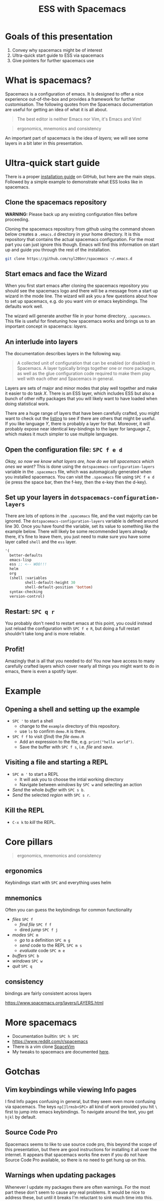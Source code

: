 #+title: ESS with Spacemacs

[[../resources/spacemacs-logo.png]]

* Goals of this presentation

1. Convey why spacemacs might be of interest
2. Ultra-quick start guide to ESS via spacemacs
3. Give pointers for further spacemacs use

* What is spacemacs?

Spacemacs is a configuration of emacs. It is designed to offer a nice experience
out-of-the-box and provides a framework for further customisation. The following
quotes from the Spacemacs documentation are useful for getting an idea of what
it is all about.

#+begin_quote
The best editor is neither Emacs nor Vim, it's Emacs and Vim!
#+end_quote

#+begin_quote
ergonomics, mnemonics and consistency 
#+end_quote

An important part of spacemacs is the idea of /layers/; we will see some layers
in a bit later in this presentation.

* Ultra-quick start guide

There is a proper [[https://github.com/syl20bnr/spacemacs#install][installation guide]] on GitHub, but here are the main steps.
Followed by a simple example to demonstrate what ESS looks like in spacemacs.

** Clone the spacemacs repository

*WARNING:* Please back up any existing configuration files before proceeding.

Cloning the spacemacs repository from github using the command shown below
creates a =.emacs.d= directory in your home directory. It is this repository
that contains the actual spacemacs configuration. For the most part you can just
ignore this though. Emacs will find this information on start up and guide you
through the rest of the installation.

#+begin_src sh
git clone https://github.com/syl20bnr/spacemacs ~/.emacs.d 
#+end_src

** Start emacs and face the Wizard

When you first start emacs after cloning the spacemacs repository you should see
the spacemacs logo and there will be a message from a start up wizard in the
mode line. The wizard will ask you a few questions about how to set up
spacemacs, e.g. do you want vim or emacs keybindings. The defaults work well.

The wizard will generate another file in your home directory, =.spacemacs=. This
file is useful for finetuning how spacemacs works and brings us to an important
concept in spacemacs: /layers/.

** An interlude into layers

The documentation describes layers in the following way.

#+begin_quote
A collected unit of configuration that can be enabled (or disabled) in
Spacemacs. A layer typically brings together one or more packages, as well as
the glue configuration code required to make them play well with each other and
Spacemacs in general.
#+end_quote

Layers are sets of major and minor modes that play well together and make it
easier to do task /X/. There is an ESS layer, which includes ESS but also a bunch
of other nifty packages that you will likely want to have loaded when doing
statistical work.

There are a huge range of layers that have been carefully crafted, you might
want to check out the [[https://www.spacemacs.org/layers/LAYERS.html][listing]] to see if there are others that might be useful.
If you like language /Y/, there is probably a layer for that. Moreover, it will
probably expose near identical key-bindings to the layer for language /Z/, which
makes it much simpler to use multiple languages.

** Open the configuration file: =SPC f e d=

/Okay, so now we know what layers are, how do we tell spacemacs which ones we
want?/ This is done using the =dotspacemacs-configuration-layers= variable in
the =.spacemacs= file, which was automagically generated when you installed
spacemacs. You can visit the =.spacemacs= file using =SPC f e d= (ie press the
space bar, then the f-key, then the e-key then the d-key).


** Set up your layers in =dotspacemacs-configuration-layers=

There are lots of options in the =.spacemacs= file, and the vast majority can be
ignored. The =dotspacemacs-configuration-layers= variable is defined around
line 30. Once you have found the variable, set its value to something like the
example below. There will likely be some recommended layers already there, it's
fine to leave them, you just need to make sure you have some layer called
=shell= and the =ess= layer.

#+begin_src emacs-lisp
   '(
     better-defaults
     emacs-lisp
     ess ;; <-- WOO!!!
     helm
     org
     (shell :variables
            shell-default-height 30
            shell-default-position 'bottom)
     syntax-checking
     version-control)
#+end_src

** Restart: =SPC q r=

You probably don't need to restart emacs at this point, you could instead just
reload the configuration with =SPC f e R=, but doing a full restart shouldn't
take long and is more reliable.

** Profit!

Amazingly that is all that you needed to do! You now have access to many
carefully crafted layers which cover nearly all things you might want to do in
emacs, there is even a spotify layer.

* Example

** Opening a shell and setting up the example

- =SPC '= to start a shell
  + change to the =example= directory of this repository.
  + use =ls= to confirm =demo.R= is there.
- =SPC f f= to visit (/find/) the /file/ =demo.R=
  + Add an expression to the file, e.g. =print("hello world")=.
  + Save the buffer with =SPC f s=, i.e. /file/ and /save/.
  
** Visiting a file and starting a REPL

- =SPC m '= to start a REPL
  + It will ask you to choose the intial working directory
  + Navigate between /windows/ by =SPC w= and selecting an action
- /Send/ the whole /buffer/ with =SPC s b=.
- /Send/ the selected /region/ with =SPC s r=.

** Kill the REPL

- =C-x k= to /kill/ the REPL.
  
* Core pillars

#+begin_quote
ergonomics, mnemonics and consistency 
#+end_quote

** ergonomics

Keybindings start with =SPC= and everything uses helm

** mnemonics

Often you can guess the keybindings for common functionality

- /files/ =SPC f=
  + /find file/ =SPC f f=
  + dired /jump/ =SPC f j=
- /modes/ =SPC m=
  + /go/ to a definition =SPC m g=
  + /send/ code to the REPL =SPC m s=
  + /evaluate/ code =SPC m e=
- /buffers/ =SPC b=
- /windows/ =SPC w=
- /quit/ =SPC q=
  
** consistency

bindings are fairly consistent across layers

[[https://www.spacemacs.org/layers/LAYERS.html]]

* More spacemacs

- Documentation builtin: =SPC h SPC=
- [[https://www.reddit.com/r/spacemacs]]
- There is a vim clone [[https://github.com/SpaceVim/SpaceVim][SpaceVim]]
- My tweaks to spacemacs are documented [[https://github.com/aezarebski/nicemacs][here]].
  
* Gotchas

** Vim keybindings while viewing Info pages

I find Info pages confusing in general, but they seem even more confusing via
spacemacs. The keys =np[]lrmsb<SPC>= all kind of work provided you hit =\= first
to jump into emacs keybindings. To navigate around the text, you get =hjkl= by
default.

** Source Code Pro

Spacemacs seems to like to use source code pro, this beyond the scope of this
presentation, but there are good instructions for installing it all over the
internet. It appears that spacemacs works fine even if you do not have Source
Code Pro available, so there is no need to get hung up on this.

** Warnings when updating packages

Whenever I update my packages there are often warnings. For the most part these
don't seem to cause any real problems. It would be nice to address these, but
until it breaks I'm reluctant to sink much time into this.
